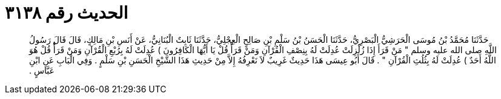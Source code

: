 
= الحديث رقم ٣١٣٨

[quote.hadith]
حَدَّثَنَا مُحَمَّدُ بْنُ مُوسَى الْحَرَشِيُّ الْبَصْرِيُّ، حَدَّثَنَا الْحَسَنُ بْنُ سَلْمِ بْنِ صَالِحٍ الْعِجْلِيُّ، حَدَّثَنَا ثَابِتٌ الْبُنَانِيُّ، عَنْ أَنَسِ بْنِ مَالِكٍ، قَالَ قَالَ رَسُولُ اللَّهِ صلى الله عليه وسلم ‏"‏ مَنْ قَرَأَ إِذَا زُلْزِلَتْ عُدِلَتْ لَهُ بِنِصْفِ الْقُرْآنِ وَمَنْ قَرَأَْ قُلْ يَا أَيُّهَا الْكَافِرُونَ ‏)‏ عُدِلَتْ لَهُ بِرُبْعِ الْقُرْآنِ وَمَنْ قَرَأَْ قُلْ هُوَ اللَّهُ أَحَدٌ ‏)‏ عُدِلَتْ لَهُ بِثُلُثِ الْقُرْآنِ ‏"‏ ‏.‏ قَالَ أَبُو عِيسَى هَذَا حَدِيثٌ غَرِيبٌ لاَ نَعْرِفُهُ إِلاَّ مِنْ حَدِيثِ هَذَا الشَّيْخِ الْحَسَنِ بْنِ سَلْمٍ ‏.‏ وَفِي الْبَابِ عَنِ ابْنِ عَبَّاسٍ ‏.‏